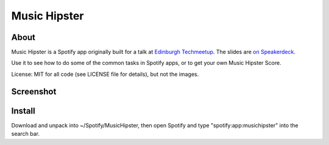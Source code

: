 Music Hipster
=============

About
-----

Music Hipster is a Spotify app originally built for a talk at `Edinburgh Techmeetup`_. The slides are `on Speakerdeck`_.

Use it to see how to do some of the common tasks in Spotify apps, or to get your own Music Hipster Score.

License: MIT for all code (see LICENSE file for details), but not the images.

Screenshot
----------

.. image:: https://raw.github.com/hassy/music_hipster/master/img/screenshot.png

Install
-------

Download and unpack into ~/Spotify/MusicHipster, then open Spotify and type "spotify:app:musichipster" into the search bar.

.. _Edinburgh Techmeetup: http://techmeetup.co.uk

.. _on Speakerdeck: https://speakerdeck.com/u/hhv1/p/super-brief-intro-to-making-spotify-apps